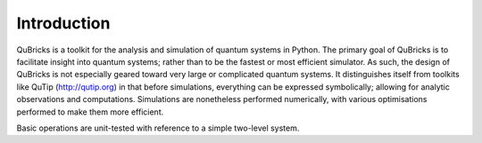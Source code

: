 Introduction
------------

QuBricks is a toolkit for the analysis and simulation of quantum systems in Python.
The primary goal of QuBricks
is to facilitate insight into quantum systems; rather than to be the fastest or most
efficient simulator. As such, the design of QuBricks is not especially geared toward
very large or complicated quantum systems.
It distinguishes itself from toolkits like QuTip (http://qutip.org) in that before simulations,
everything can be expressed symbolically; allowing for analytic observations
and computations. Simulations are nonetheless performed numerically, with various
optimisations performed to make them more efficient.

Basic operations are unit-tested with reference to a simple two-level system.
